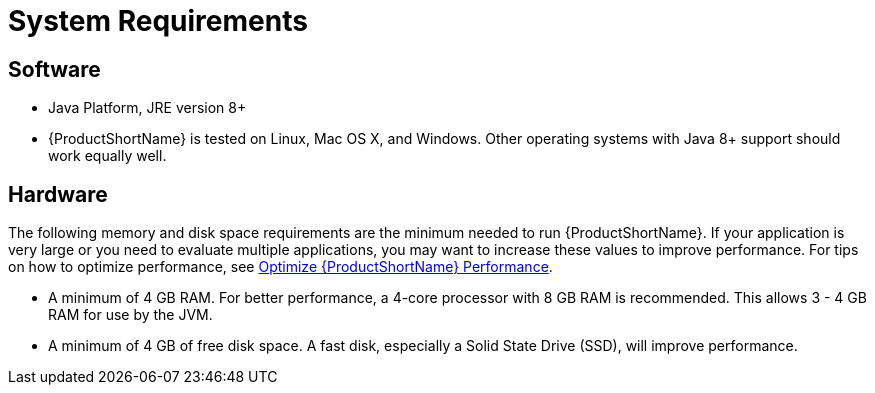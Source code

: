 [[system_requirements]]
= System Requirements

== Software

* Java Platform, JRE version 8+
* {ProductShortName} is tested on Linux, Mac OS X, and Windows. Other operating systems with Java 8+ support should work equally well.

== Hardware

The following memory and disk space requirements are the minimum needed to run {ProductShortName}. If your application is very large or you need to evaluate multiple applications, you may want to increase these values to improve performance. For tips on how to optimize performance, see xref:optimize_performance[Optimize {ProductShortName} Performance].

* A minimum of 4 GB RAM. For better performance, a 4-core processor with 8 GB RAM is recommended. This allows 3 - 4 GB RAM for use by the JVM.
* A minimum of 4 GB of free disk space. A fast disk, especially a Solid State Drive (SSD), will improve performance.
